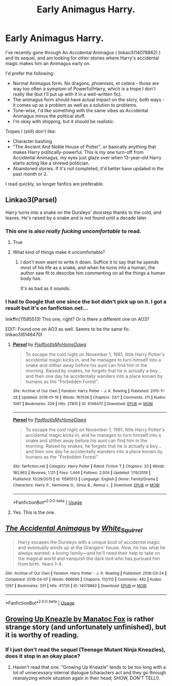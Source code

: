 #+TITLE: Early Animagus Harry.

* Early Animagus Harry.
:PROPERTIES:
:Author: PsiGuy60
:Score: 9
:DateUnix: 1586104947.0
:DateShort: 2020-Apr-05
:FlairText: Request
:END:
I've recently gone through An Accidental Animagus ( linkao3(14078862) ) and its sequel, and am looking for other stories where Harry's accidental magic makes him an Animagus early on.

I'd prefer the following:

- Normal Animagus form. No dragons, phoenixes, et cetera - those are way too often a symptom of Powerful!Harry, which is a trope I don't really like (but I'll put up with it in a well-written fic).
- The animagus form should have actual impact on the story, both ways - it comes up as a problem as well as a solution to problems.
- Tone-wise, I'd like something with the same vibes as Accidental Animagus minus the political stuff.
- I'm okay with shipping, but it should be realistic.

Tropes I (still) don't like:

- Character bashing.
- "The Ancient And Noble House of Potter", or basically anything that makes Harry politically-powerful. This is my one turn-off from Accidental Animagus, my eyes just glaze over when 13-year-old Harry starts acting like a shrewd politician.
- Abandoned stories. If it's not completed, it'd better have updated in the past month or 2.

I read quickly, so longer fanfics are preferable.


** Linkao3(Parsel)

Harry turns into a snake on the Dursleys' doorstep thanks to the cold, and leaves. He's raised by a snake and is not found until a decade later.
:PROPERTIES:
:Author: rohan62442
:Score: 3
:DateUnix: 1586107768.0
:DateShort: 2020-Apr-05
:END:

*** This one is also /really fucking uncomfortable/ to read.
:PROPERTIES:
:Author: Uncommonality
:Score: 4
:DateUnix: 1586126098.0
:DateShort: 2020-Apr-06
:END:

**** True
:PROPERTIES:
:Author: rohan62442
:Score: 1
:DateUnix: 1586141027.0
:DateShort: 2020-Apr-06
:END:


**** What kind of things make it uncomfortable?
:PROPERTIES:
:Author: NatAliDenton
:Score: 1
:DateUnix: 1586161735.0
:DateShort: 2020-Apr-06
:END:

***** I don't even want to write it down. Suffice it to say that he spends most of his life as a snake, and when he turns into a human, the author saw fit to describe him commenting on all the things a human body has.

It's as bad as it sounds.
:PROPERTIES:
:Author: Uncommonality
:Score: 2
:DateUnix: 1586163006.0
:DateShort: 2020-Apr-06
:END:


*** I had to Google that one since the bot didn't pick up on it. I got a result but it's on fanfiction.net...

linkffn(11585513) This one, right? Or is there a different one on AO3?

EDIT: Found one on AO3 as well. Seems to be the same fic. linkao3(6146470)
:PROPERTIES:
:Author: PsiGuy60
:Score: 1
:DateUnix: 1586108234.0
:DateShort: 2020-Apr-05
:END:

**** [[https://archiveofourown.org/works/6146470][*/Parsel/*]] by [[https://www.archiveofourown.org/users/PadfootIsMyHomeDawg/pseuds/PadfootIsMyHomeDawg][/PadfootIsMyHomeDawg/]]

#+begin_quote
  To escape the cold night on November 1, 1981, little Harry Potter's accidental magic kicks in, and he manages to turn himself into a snake and slither away before his aunt can find him in the morning. Raised by snakes, he forgets that he is actually a boy...and then one day he accidentally wanders into a place known by humans as the "Forbidden Forest".
#+end_quote

^{/Site/:} ^{Archive} ^{of} ^{Our} ^{Own} ^{*|*} ^{/Fandom/:} ^{Harry} ^{Potter} ^{-} ^{J.} ^{K.} ^{Rowling} ^{*|*} ^{/Published/:} ^{2015-11-28} ^{*|*} ^{/Updated/:} ^{2019-01-19} ^{*|*} ^{/Words/:} ^{167036} ^{*|*} ^{/Chapters/:} ^{33/?} ^{*|*} ^{/Comments/:} ^{211} ^{*|*} ^{/Kudos/:} ^{1097} ^{*|*} ^{/Bookmarks/:} ^{329} ^{*|*} ^{/Hits/:} ^{27815} ^{*|*} ^{/ID/:} ^{6146470} ^{*|*} ^{/Download/:} ^{[[https://archiveofourown.org/downloads/6146470/Parsel.epub?updated_at=1548014766][EPUB]]} ^{or} ^{[[https://archiveofourown.org/downloads/6146470/Parsel.mobi?updated_at=1548014766][MOBI]]}

--------------

[[https://www.fanfiction.net/s/11585513/1/][*/Parsel/*]] by [[https://www.fanfiction.net/u/5383575/PadfootIsMyHomeDawg][/PadfootIsMyHomeDawg/]]

#+begin_quote
  To escape the cold night on November 1, 1981, little Harry Potter's accidental magic kicks in, and he manages to turn himself into a snake and slither away before his aunt can find him in the morning. Raised by snakes, he forgets that he is actually a boy...and then one day he accidentally wanders into a place known by humans as the "Forbidden Forest".
#+end_quote

^{/Site/:} ^{fanfiction.net} ^{*|*} ^{/Category/:} ^{Harry} ^{Potter} ^{*|*} ^{/Rated/:} ^{Fiction} ^{T} ^{*|*} ^{/Chapters/:} ^{33} ^{*|*} ^{/Words/:} ^{180,963} ^{*|*} ^{/Reviews/:} ^{1,121} ^{*|*} ^{/Favs/:} ^{1,446} ^{*|*} ^{/Follows/:} ^{2,004} ^{*|*} ^{/Updated/:} ^{1/19/2019} ^{*|*} ^{/Published/:} ^{10/29/2015} ^{*|*} ^{/id/:} ^{11585513} ^{*|*} ^{/Language/:} ^{English} ^{*|*} ^{/Genre/:} ^{Family/Drama} ^{*|*} ^{/Characters/:} ^{Harry} ^{P.,} ^{Hermione} ^{G.,} ^{Sirius} ^{B.,} ^{Remus} ^{L.} ^{*|*} ^{/Download/:} ^{[[http://www.ff2ebook.com/old/ffn-bot/index.php?id=11585513&source=ff&filetype=epub][EPUB]]} ^{or} ^{[[http://www.ff2ebook.com/old/ffn-bot/index.php?id=11585513&source=ff&filetype=mobi][MOBI]]}

--------------

*FanfictionBot*^{2.0.0-beta} | [[https://github.com/tusing/reddit-ffn-bot/wiki/Usage][Usage]]
:PROPERTIES:
:Author: FanfictionBot
:Score: 1
:DateUnix: 1586112387.0
:DateShort: 2020-Apr-05
:END:


**** Yes. This is the one.
:PROPERTIES:
:Author: rohan62442
:Score: 1
:DateUnix: 1586118033.0
:DateShort: 2020-Apr-06
:END:


** [[https://archiveofourown.org/works/14078862][*/The Accidental Animagus/*]] by [[https://www.archiveofourown.org/users/White_Squirrel/pseuds/White_Squirrel][/White_Squirrel/]]

#+begin_quote
  Harry escapes the Dursleys with a unique bout of accidental magic and eventually winds up at the Grangers' house. Now, he has what he always wanted: a loving family---and he'll need their help to take on the magical world and vanquish the dark lord who has pursued him from birth. Years 1-4.
#+end_quote

^{/Site/:} ^{Archive} ^{of} ^{Our} ^{Own} ^{*|*} ^{/Fandom/:} ^{Harry} ^{Potter} ^{-} ^{J.} ^{K.} ^{Rowling} ^{*|*} ^{/Published/:} ^{2018-03-24} ^{*|*} ^{/Completed/:} ^{2018-04-07} ^{*|*} ^{/Words/:} ^{666696} ^{*|*} ^{/Chapters/:} ^{112/112} ^{*|*} ^{/Comments/:} ^{482} ^{*|*} ^{/Kudos/:} ^{1297} ^{*|*} ^{/Bookmarks/:} ^{331} ^{*|*} ^{/Hits/:} ^{41730} ^{*|*} ^{/ID/:} ^{14078862} ^{*|*} ^{/Download/:} ^{[[https://archiveofourown.org/downloads/14078862/The%20Accidental%20Animagus.epub?updated_at=1577064188][EPUB]]} ^{or} ^{[[https://archiveofourown.org/downloads/14078862/The%20Accidental%20Animagus.mobi?updated_at=1577064188][MOBI]]}

--------------

*FanfictionBot*^{2.0.0-beta} | [[https://github.com/tusing/reddit-ffn-bot/wiki/Usage][Usage]]
:PROPERTIES:
:Author: FanfictionBot
:Score: 2
:DateUnix: 1586104951.0
:DateShort: 2020-Apr-05
:END:


** [[http://www.siye.co.uk/viewstory.php?sid=129206][Growing Up Kneazle by Manatoc Fox]] is rather strange story (and unfortunately unfinished), but it is worthy of reading.
:PROPERTIES:
:Author: ceplma
:Score: 2
:DateUnix: 1586105915.0
:DateShort: 2020-Apr-05
:END:

*** If I just don't read the sequel (Teenage Mutant Ninja Kneazles), does it stop in an okay place?
:PROPERTIES:
:Author: PsiGuy60
:Score: 1
:DateUnix: 1586106512.0
:DateShort: 2020-Apr-05
:END:

**** Haven't read that one. “Growing Up Kneazle” tends to be too long with a lot of unnecessary internal dialogue (characters act and they go through reanalyzing whole situation again in their head; SHOW, DON'T TELL!).
:PROPERTIES:
:Author: ceplma
:Score: 2
:DateUnix: 1586107808.0
:DateShort: 2020-Apr-05
:END:

